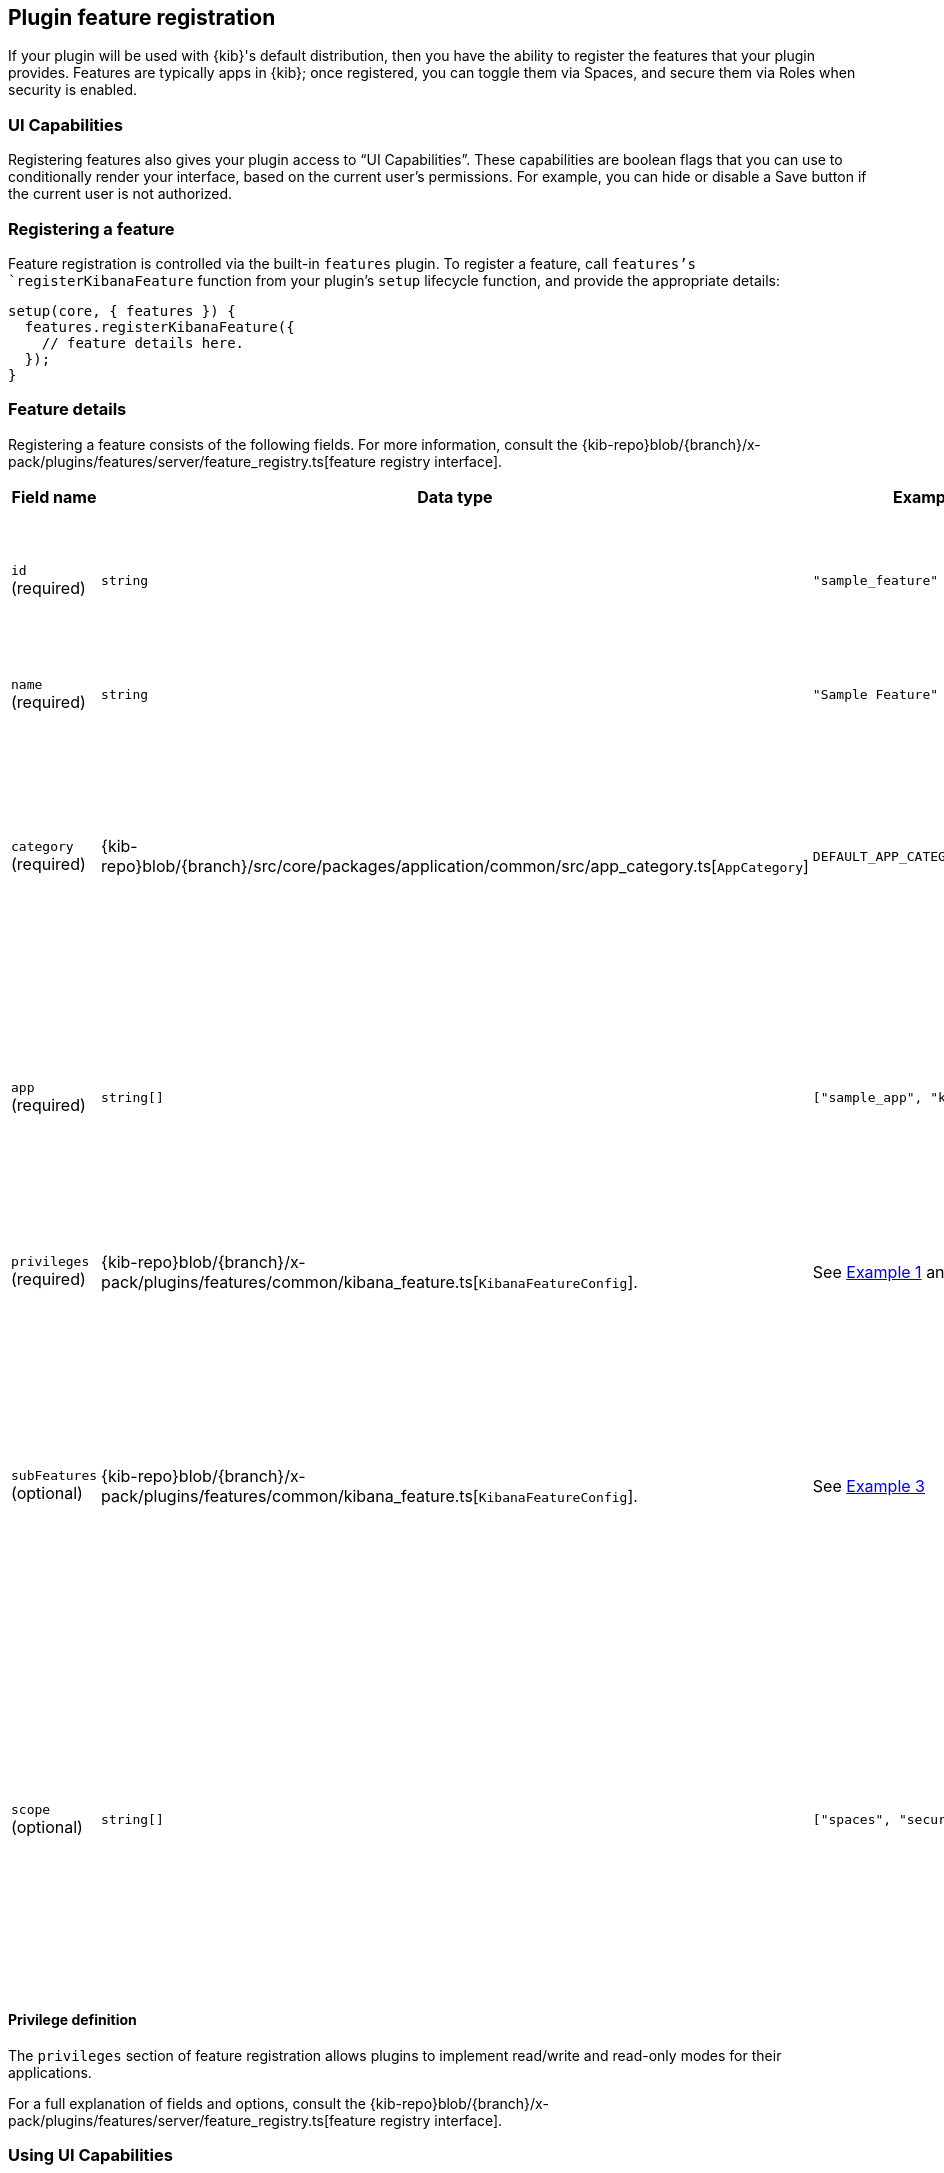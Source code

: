 [[development-plugin-feature-registration]]
== Plugin feature registration

If your plugin will be used with {kib}'s default distribution, then you have the ability to register the features that your plugin provides. Features are typically apps in {kib}; once registered, you can toggle them via Spaces, and secure them via Roles when security is enabled.

=== UI Capabilities

Registering features also gives your plugin access to “UI Capabilities”. These capabilities are boolean flags that you can use to conditionally render your interface, based on the current user's permissions. For example, you can  hide or disable a Save button if the current user is not authorized.

=== Registering a feature

Feature registration is controlled via the built-in `features` plugin. To register a feature, call `features`'s `registerKibanaFeature` function from your plugin's `setup` lifecycle function, and provide the appropriate details:

["source","javascript"]
-----------
setup(core, { features }) {
  features.registerKibanaFeature({
    // feature details here.
  });
}
-----------

=== Feature details
Registering a feature consists of the following fields. For more information, consult the {kib-repo}blob/{branch}/x-pack/plugins/features/server/feature_registry.ts[feature registry interface].


[cols="1a, 1a, 1a, 1a"]
|===
|Field name |Data type |Example |Description

|`id` (required)
|`string`
|`"sample_feature"`
|A unique identifier for your feature. Usually, the ID of your plugin is sufficient.

|`name` (required)
|`string`
|`"Sample Feature"`
|A human readable name for your feature.

|`category` (required)
|{kib-repo}blob/{branch}/src/core/packages/application/common/src/app_category.ts[`AppCategory`]
|`DEFAULT_APP_CATEGORIES.kibana`
|The `AppCategory` which best represents your feature. Used to organize the display
of features within the management screens.

|`app` (required)
|`string[]`
|`["sample_app", "kibana"]`
|An array of applications this feature enables. Typically, all of your plugin's apps (from `uiExports`) will be included here.

|`privileges` (required)
|{kib-repo}blob/{branch}/x-pack/plugins/features/common/kibana_feature.ts[`KibanaFeatureConfig`].
|See <<example-1-canvas,Example 1>> and <<example-2-dev-tools,Example 2>>
|The set of privileges this feature requires to function.

|`subFeatures` (optional)
|{kib-repo}blob/{branch}/x-pack/plugins/features/common/kibana_feature.ts[`KibanaFeatureConfig`].
|See <<example-3-discover,Example 3>>
|The set of subfeatures that enables finer access control than the `all` and `read` feature privileges. These options are only available in the Gold subscription level and higher.

|`scope` (optional)
|`string[]`
|`["spaces", "security"]`
| Default `security`. Scope identifies if feature should appear in both Spaces Visibility Toggles and Security Feature Privileges or only in Security Feature Privileges.

|===

==== Privilege definition
The `privileges` section of feature registration allows plugins to implement read/write and read-only modes for their applications.

For a full explanation of fields and options, consult the {kib-repo}blob/{branch}/x-pack/plugins/features/server/feature_registry.ts[feature registry interface].

=== Using UI Capabilities

UI Capabilities are available to your public (client) plugin code. These capabilities are read-only, and are used to inform the UI. This object is namespaced by feature id. For example, if your feature id is “foo”, then your UI Capabilities are stored at `uiCapabilities.foo`.
Capabilities can be accessed from your plugin's `start` lifecycle from the `core.application` service:

["source","javascript"]
-----------
public start(core) {
  const { capabilities } = core.application;

  const canUserSave = capabilities.foo.save;
  if (canUserSave) {
    // show save button
  }
}
-----------

[[example-1-canvas]]
=== Example 1: Canvas Application
["source","javascript"]
-----------
public setup(core, { features }) {
  features.registerKibanaFeature({
    id: 'canvas',
    name: 'Canvas',
    category: DEFAULT_APP_CATEGORIES.kibana,
    app: ['canvas', 'kibana'],
    catalogue: ['canvas'],
    privileges: {
      all: {
        savedObject: {
          all: ['canvas-workpad'],
          read: ['index-pattern'],
        },
        ui: ['save'],
      },
      read: {
        savedObject: {
          all: [],
          read: ['index-pattern', 'canvas-workpad'],
        },
        ui: [],
      },
    },
  });
}
-----------

This shows how the Canvas application might register itself as a {kib} feature.
Note that it specifies different `savedObject` access levels for each privilege:

- Users with read/write access (`all` privilege) need to be able to read/write `canvas-workpad` saved objects, and they need read-only access to `index-pattern` saved objects.
- Users with read-only access (`read` privilege) do not need to have read/write access to any saved objects, but instead get read-only access to `index-pattern` and `canvas-workpad` saved objects.

Additionally, Canvas registers the `canvas` UI app and `canvas` catalogue entry. This tells {kib} that these entities are available for users with either the `read` or `all` privilege.

The `all` privilege defines a single “save” UI Capability. To access this in the UI, Canvas could:

["source","javascript"]
-----------
public start(core) {
  const { capabilities } = core.application;

  const canUserSave = capabilities.canvas.save;
  if (canUserSave) {
    // show save button
  }
}
-----------

Because the `read` privilege does not define the `save` capability, users with read-only access will have their `uiCapabilities.canvas.save` flag set to `false`.

[[example-2-dev-tools]]
=== Example 2: Dev Tools

["source","javascript"]
-----------
public setup(core, { features }) {
  features.registerKibanaFeature({
    id: 'dev_tools',
    name: i18n.translate('xpack.features.devToolsFeatureName', {
      defaultMessage: 'Dev Tools',
    }),
    category: DEFAULT_APP_CATEGORIES.management,
    app: ['kibana'],
    catalogue: ['console', 'searchprofiler', 'grokdebugger'],
    privileges: {
      all: {
        api: ['console'],
        savedObject: {
          all: [],
          read: [],
        },
        ui: ['show'],
      },
      read: {
        api: ['console'],
        savedObject: {
          all: [],
          read: [],
        },
        ui: ['show'],
      },
    },
    privilegesTooltip: i18n.translate('xpack.features.devToolsPrivilegesTooltip', {
     defaultMessage:
       'User should also be granted the appropriate {es} cluster and index privileges',
   }),
  });
}
-----------

Unlike the Canvas example, Dev Tools does not require access to any saved objects to function. Dev Tools does specify an API endpoint, however. When this is configured, the Security plugin will automatically authorize access to any server API route that is tagged with `access:console`, similar to the following:

["source","javascript"]
-----------
server.route({
 path: '/api/console/proxy',
 method: 'POST',
 config: {
   tags: ['access:console'],
   handler: async (req, h) => {
     // ...
   }
 }
});
-----------

[[example-3-discover]]
=== Example 3: Discover

Discover takes advantage of subfeature privileges to allow fine-grained access control. In this example,
two subfeature privileges are defined: "Create Short URLs", and "Generate PDF Reports". These allow users to grant access to this feature without having to grant the `all` privilege to Discover. In other words, you can grant `read` access to Discover, and also grant the ability to create short URLs or generate PDF reports.

Notice the "Generate PDF Reports" subfeature privilege has an additional `minimumPrivilege` option. Kibana will only offer this subfeature privilege if the
license requirement is satisfied.

["source","javascript"]
-----------
public setup(core, { features }) {
  features.registerKibanaFeature({
    {
      id: 'discover',
      name: i18n.translate('xpack.features.discoverFeatureName', {
        defaultMessage: 'Discover',
      }),
      order: 100,
      category: DEFAULT_APP_CATEGORIES.kibana,
      app: ['kibana'],
      catalogue: ['discover'],
      privileges: {
        all: {
          app: ['kibana'],
          catalogue: ['discover'],
          savedObject: {
            all: ['search', 'query'],
            read: ['index-pattern'],
          },
          ui: ['show', 'save', 'saveQuery'],
        },
        read: {
          app: ['kibana'],
          catalogue: ['discover'],
          savedObject: {
            all: [],
            read: ['index-pattern', 'search', 'query'],
          },
          ui: ['show'],
        },
      },
      subFeatures: [
        {
          name: i18n.translate('xpack.features.ossFeatures.discoverShortUrlSubFeatureName', {
            defaultMessage: 'Short URLs',
          }),
          privilegeGroups: [
            {
              groupType: 'independent',
              privileges: [
                {
                  id: 'url_create',
                  name: i18n.translate(
                    'xpack.features.ossFeatures.discoverCreateShortUrlPrivilegeName',
                    {
                      defaultMessage: 'Create Short URLs',
                    }
                  ),
                  includeIn: 'all',
                  savedObject: {
                    all: ['url'],
                    read: [],
                  },
                  ui: ['createShortUrl'],
                },
              ],
            },
            {
              groupType: 'independent',
              privileges: [
                {
                  id: 'pdf_generate',
                  name: i18n.translate(
                    'xpack.features.ossFeatures.discoverGeneratePDFReportsPrivilegeName',
                    {
                      defaultMessage: 'Generate PDF Reports',
                    }
                  ),
                  minimumLicense: 'platinum',
                  includeIn: 'all',
                  savedObject: {
                    all: [],
                    read: [],
                  },
                  api: ['generatePDFReports'],
                  ui: ['generatePDFReports'],
                },
              ],
            },
          ],
        },
      ],
    }
  });
}
-----------
